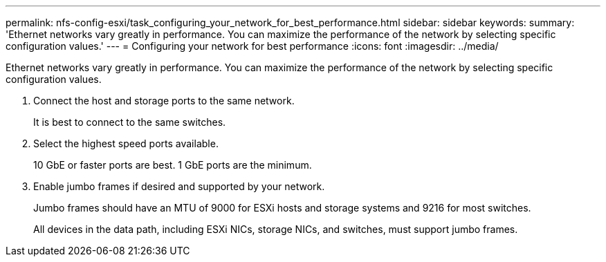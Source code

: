 ---
permalink: nfs-config-esxi/task_configuring_your_network_for_best_performance.html
sidebar: sidebar
keywords: 
summary: 'Ethernet networks vary greatly in performance. You can maximize the performance of the network by selecting specific configuration values.'
---
= Configuring your network for best performance
:icons: font
:imagesdir: ../media/

[.lead]
Ethernet networks vary greatly in performance. You can maximize the performance of the network by selecting specific configuration values.

. Connect the host and storage ports to the same network.
+
It is best to connect to the same switches.

. Select the highest speed ports available.
+
10 GbE or faster ports are best. 1 GbE ports are the minimum.

. Enable jumbo frames if desired and supported by your network.
+
Jumbo frames should have an MTU of 9000 for ESXi hosts and storage systems and 9216 for most switches.
+
All devices in the data path, including ESXi NICs, storage NICs, and switches, must support jumbo frames.
